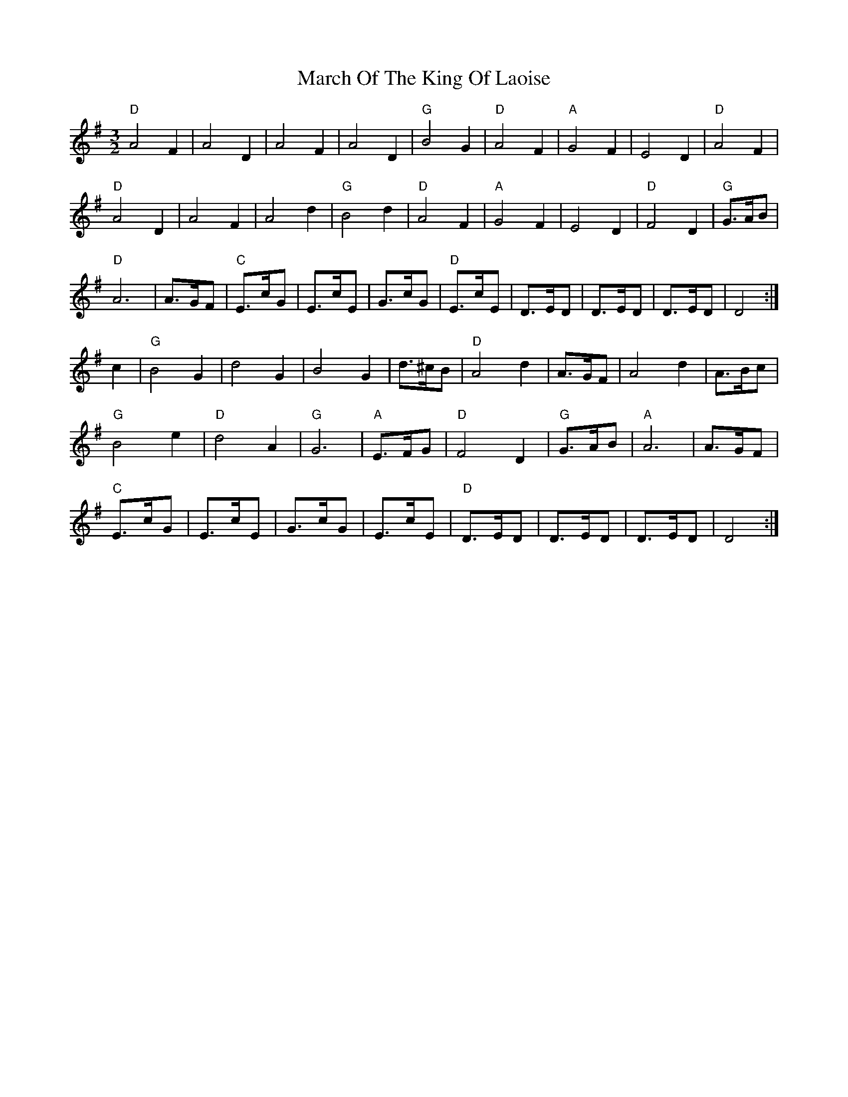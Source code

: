 X: 1
T: March Of The King Of Laoise
M: 3/2
L: 1/8
K: Dmix
"D"A4F2|A4D2|A4F2|A4D2|"G"B4G2|"D"A4F2|"A"G4F2|E4D2|"D"A4F2|
"D"A4D2|A4F2|A4d2|"G"B4d2|"D"A4F2|"A"G4F2|E4D2|"D"F4D2|"G"G>AB|
"D"A6|A>GF|"C"E>cG|E>cE|G>cG|"D"E>cE|D>ED|D>ED|D>ED|D4:|]
c2|"G"B4G2|d4G2|B4G2|d>^cB|"D"A4d2|A>GF|A4d2|A>Bc|
"G"B4e2|"D"d4A2|"G"G6|"A"E>FG|"D"F4D2|"G"G>AB|"A"A6|A>GF|
"C"E>cG|E>cE|G>cG|E>cE|"D"D>ED|D>ED|D>ED|D4:|]




